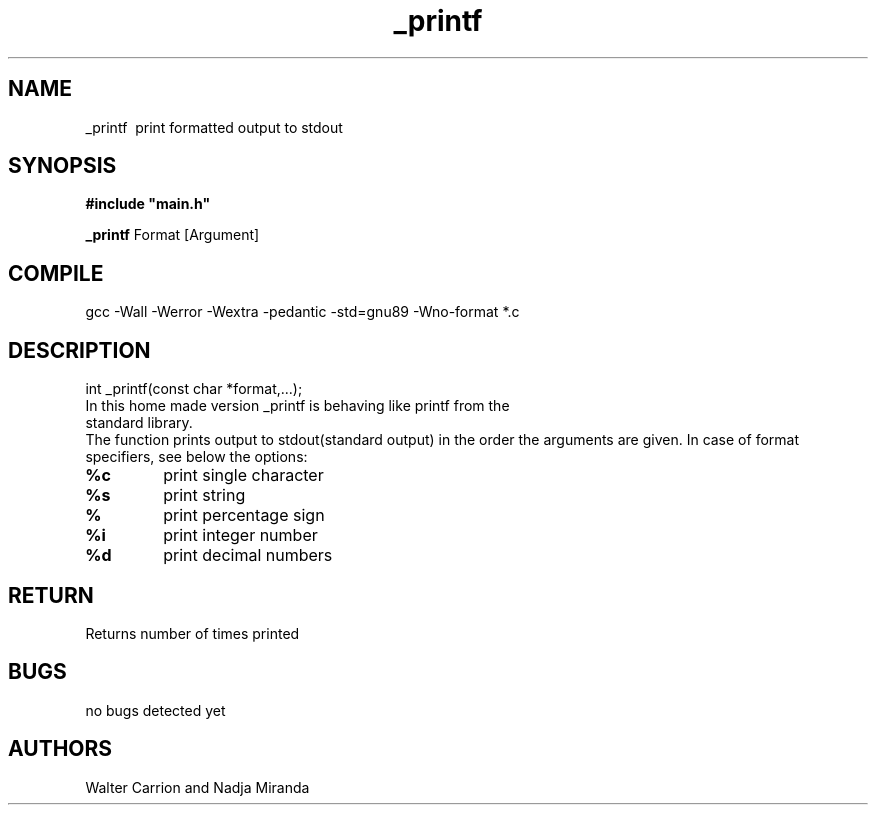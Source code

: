 .TH _printf
.SH NAME
_printf \ print formatted output to stdout
.SH SYNOPSIS
.B #include\ "main.h"
.P
.B _printf
Format [Argument]
.SH COMPILE
gcc -Wall -Werror -Wextra -pedantic -std=gnu89 -Wno-format *.c
.SH DESCRIPTION
int _printf(const char *format,...);
.TP
In this home made version _printf is behaving like printf from the standard library.
.RE
The function prints output to stdout(standard output) in the order the arguments are given.
In case of format specifiers, see below the options:
.TP
\fB%c
print single character
.TP
\fB%s
print string
.TP
\fB%
print percentage sign
.TP
\fB%i
print integer number
.TP
\fB%d
print decimal numbers
.SH RETURN
Returns number of times printed
.SH BUGS
no bugs detected yet
.SH AUTHORS
Walter Carrion and Nadja Miranda
